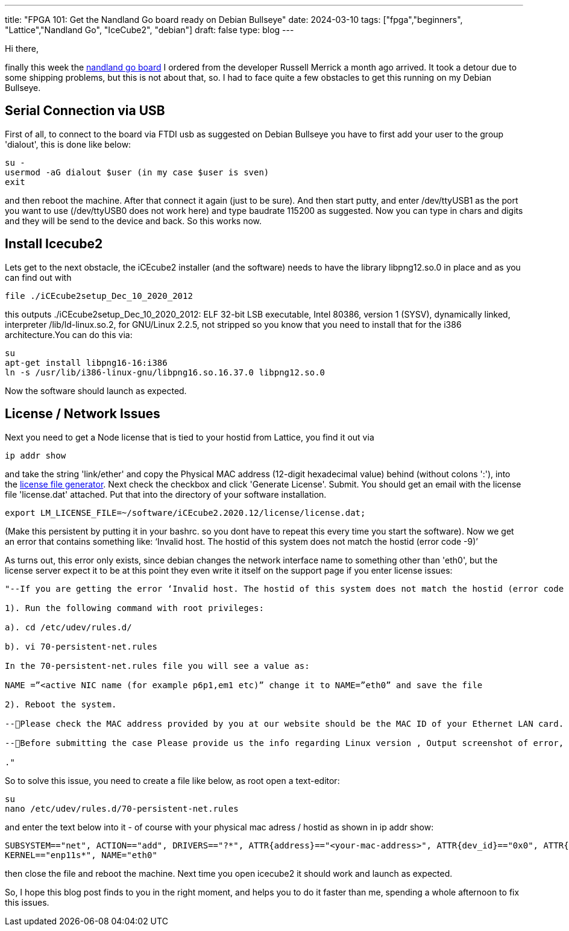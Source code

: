 ---
title: "FPGA 101: Get the Nandland Go board ready on Debian Bullseye"
date: 2024-03-10
tags: ["fpga","beginners", "Lattice","Nandland Go", "IceCube2", "debian"]
draft: false
type: blog
---

Hi there,

finally this week the https://nandland.com/the-go-board/[nandland go board] I ordered from the developer Russell Merrick a month ago arrived.
It took a detour due to some shipping problems, but this is not about that, so.
I had to face quite a few obstacles to get this running on my Debian Bullseye.

== Serial Connection via USB

First of all, to connect
to the board via FTDI usb as suggested on Debian Bullseye you have to first add your user to the group
'dialout', this is done like below:

    su -
    usermod -aG dialout $user (in my case $user is sven)
    exit

and then reboot the machine. After that connect it again (just to be sure).
And then start putty, and enter /dev/ttyUSB1 as the port you want to use (/dev/ttyUSB0 does not work here) and type baudrate 115200 as suggested.
Now you can type in chars and digits and they will be send to the device and back. So this works now.

== Install Icecube2

Lets get to the next obstacle, the iCEcube2 installer (and the software) needs to have the library libpng12.so.0 in place and as you can
find out with

    file ./iCEcube2setup_Dec_10_2020_2012

this outputs
./iCEcube2setup_Dec_10_2020_2012: ELF 32-bit LSB executable, Intel 80386, version 1 (SYSV), dynamically linked, interpreter /lib/ld-linux.so.2, for GNU/Linux 2.2.5, not stripped
so you know that you need to install that for the i386 architecture.You can do this via:

    su
    apt-get install libpng16-16:i386
    ln -s /usr/lib/i386-linux-gnu/libpng16.so.16.37.0 libpng12.so.0

Now the software should launch as expected.

== License / Network Issues
Next you need to get a Node license that is tied to your hostid from Lattice,
you find it out via

    ip addr show

and take the string 'link/ether' and copy the Physical MAC address (12-digit hexadecimal value) behind (without colons ':'), into the
https://www.latticesemi.com/en/Support/Licensing/DiamondAndiCEcube2SoftwareLicensing/iceCube2[license file generator].
Next check the checkbox and click 'Generate License'. Submit.
You should get an email with the license file 'license.dat' attached. Put that into the directory of your software installation.

    export LM_LICENSE_FILE=~/software/iCEcube2.2020.12/license/license.dat;

(Make this persistent by putting it in your bashrc. so you dont have to repeat this every time you start the software).
Now we get an error that contains something like: ‘Invalid host. The hostid of this system does not match the hostid (error code -9)’

As turns out, this error only exists, since debian changes the network interface name to something other than 'eth0', but the license
server expect it to be at this point they even write it itself on the support page if you enter license issues:

----
"--If you are getting the error ‘Invalid host. The hostid of this system does not match the hostid (error code -9)’, As Lattice tools use the hardcoded Network Interface Name (eth0) and if the active Network Interface name on the system is set to other than eth0, it fails to check the license file and generate the above error. To avoid this you need to rename the active Network Interface Name to eth0 as follows:-

1). Run the following command with root privileges:

a). cd /etc/udev/rules.d/

b). vi 70-persistent-net.rules

In the 70-persistent-net.rules file you will see a value as:

NAME =”<active NIC name (for example p6p1,em1 etc)” change it to NAME=”eth0” and save the file

2). Reboot the system.

--Please check the MAC address provided by you at our website should be the MAC ID of your Ethernet LAN card.

--Before submitting the case Please provide us the info regarding Linux version , Output screenshot of error, Output screenshot of the command ‘ifconfig -a’ and your current license”

."
----

So to solve this issue, you need to create a file like below, as root open a text-editor:

    su
    nano /etc/udev/rules.d/70-persistent-net.rules

and enter the text below into it - of course with your physical mac adress / hostid as shown in ip addr show:

    SUBSYSTEM=="net", ACTION=="add", DRIVERS=="?*", ATTR{address}=="<your-mac-address>", ATTR{dev_id}=="0x0", ATTR{type}=="1",
    KERNEL=="enp11s*", NAME="eth0"

then close the file and reboot the machine. Next time you open icecube2 it should work and launch as expected.

So, I hope this blog post finds to you in the right moment, and helps you to do it faster than me, spending a whole afternoon to fix this issues.

